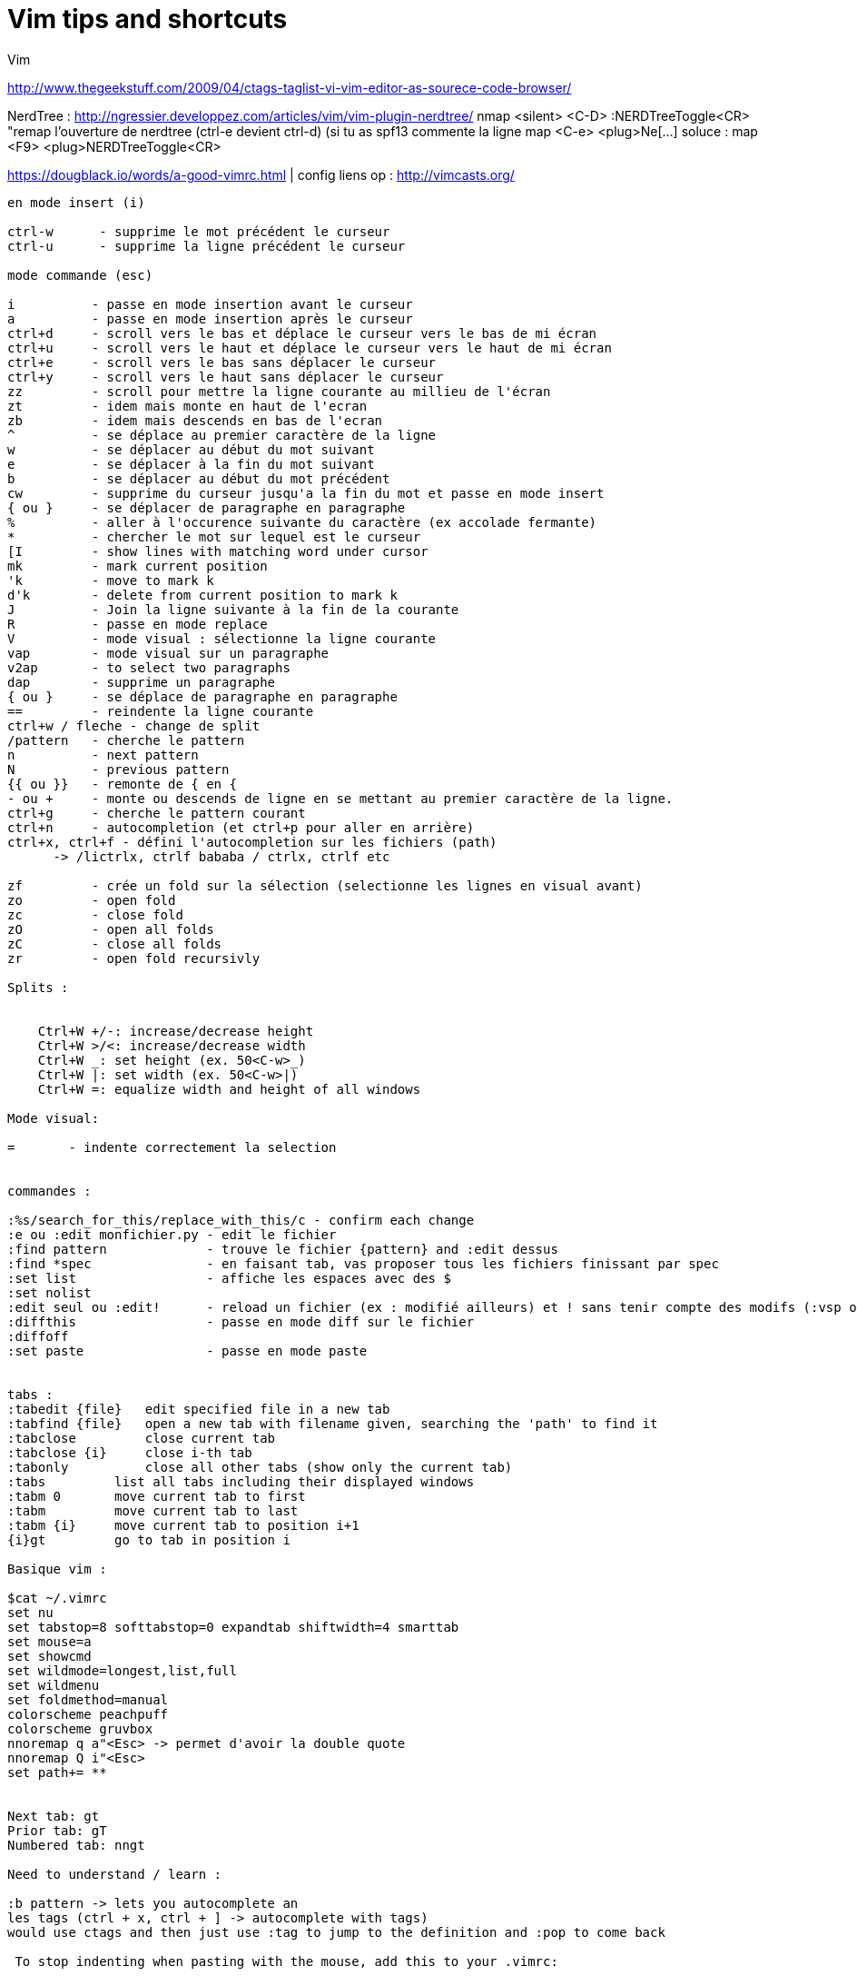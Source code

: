 = Vim tips and shortcuts
:hp-tags: vim, tips, shortcuts,


Vim

http://www.thegeekstuff.com/2009/04/ctags-taglist-vi-vim-editor-as-sourece-code-browser/

NerdTree : http://ngressier.developpez.com/articles/vim/vim-plugin-nerdtree/
           nmap <silent> <C-D> :NERDTreeToggle<CR> "remap l'ouverture de nerdtree (ctrl-e devient ctrl-d) (si tu as spf13 commente la ligne map <C-e> <plug>Ne[...]
soluce : map <F9> <plug>NERDTreeToggle<CR>

https://dougblack.io/words/a-good-vimrc.html | config
liens op : http://vimcasts.org/


----
en mode insert (i)

ctrl-w      - supprime le mot précédent le curseur
ctrl-u      - supprime la ligne précédent le curseur

mode commande (esc)

i          - passe en mode insertion avant le curseur
a          - passe en mode insertion après le curseur
ctrl+d     - scroll vers le bas et déplace le curseur vers le bas de mi écran
ctrl+u     - scroll vers le haut et déplace le curseur vers le haut de mi écran
ctrl+e     - scroll vers le bas sans déplacer le curseur
ctrl+y     - scroll vers le haut sans déplacer le curseur
zz         - scroll pour mettre la ligne courante au millieu de l'écran 
zt         - idem mais monte en haut de l'ecran
zb         - idem mais descends en bas de l'ecran
^          - se déplace au premier caractère de la ligne
w          - se déplacer au début du mot suivant
e          - se déplacer à la fin du mot suivant
b          - se déplacer au début du mot précédent
cw         - supprime du curseur jusqu'a la fin du mot et passe en mode insert
{ ou }     - se déplacer de paragraphe en paragraphe
%          - aller à l'occurence suivante du caractère (ex accolade fermante)
*          - chercher le mot sur lequel est le curseur
[I         - show lines with matching word under cursor
mk         - mark current position
'k         - move to mark k
d'k        - delete from current position to mark k
J          - Join la ligne suivante à la fin de la courante
R          - passe en mode replace 
V          - mode visual : sélectionne la ligne courante
vap        - mode visual sur un paragraphe
v2ap       - to select two paragraphs
dap        - supprime un paragraphe
{ ou }     - se déplace de paragraphe en paragraphe
==         - reindente la ligne courante
ctrl+w / fleche - change de split
/pattern   - cherche le pattern
n          - next pattern
N          - previous pattern
{{ ou }}   - remonte de { en {
- ou +     - monte ou descends de ligne en se mettant au premier caractère de la ligne.
ctrl+g     - cherche le pattern courant
ctrl+n     - autocompletion (et ctrl+p pour aller en arrière)
ctrl+x, ctrl+f - défini l'autocompletion sur les fichiers (path)
      -> /lictrlx, ctrlf bababa / ctrlx, ctrlf etc

zf         - crée un fold sur la sélection (selectionne les lignes en visual avant)
zo         - open fold 
zc         - close fold
zO         - open all folds
zC         - close all folds
zr         - open fold recursivly

Splits : 


    Ctrl+W +/-: increase/decrease height
    Ctrl+W >/<: increase/decrease width
    Ctrl+W _: set height (ex. 50<C-w>_)
    Ctrl+W |: set width (ex. 50<C-w>|)
    Ctrl+W =: equalize width and height of all windows

Mode visual:

=       - indente correctement la selection


commandes : 

:%s/search_for_this/replace_with_this/c - confirm each change
:e ou :edit monfichier.py - edit le fichier
:find pattern             - trouve le fichier {pattern} and :edit dessus
:find *spec               - en faisant tab, vas proposer tous les fichiers finissant par spec
:set list                 - affiche les espaces avec des $
:set nolist 
:edit seul ou :edit!      - reload un fichier (ex : modifié ailleurs) et ! sans tenir compte des modifs (:vsp ou :sp pour avoir les 2 fichiers :3)
:diffthis                 - passe en mode diff sur le fichier
:diffoff 
:set paste                - passe en mode paste


tabs : 
:tabedit {file}   edit specified file in a new tab
:tabfind {file}   open a new tab with filename given, searching the 'path' to find it
:tabclose         close current tab
:tabclose {i}     close i-th tab
:tabonly          close all other tabs (show only the current tab)
:tabs         list all tabs including their displayed windows
:tabm 0       move current tab to first
:tabm         move current tab to last
:tabm {i}     move current tab to position i+1
{i}gt         go to tab in position i

Basique vim : 

$cat ~/.vimrc
set nu
set tabstop=8 softtabstop=0 expandtab shiftwidth=4 smarttab
set mouse=a
set showcmd
set wildmode=longest,list,full
set wildmenu
set foldmethod=manual
colorscheme peachpuff
colorscheme gruvbox
nnoremap q a"<Esc> -> permet d'avoir la double quote
nnoremap Q i"<Esc>
set path+= **


Next tab: gt
Prior tab: gT
Numbered tab: nngt

Need to understand / learn :

:b pattern -> lets you autocomplete an
les tags (ctrl + x, ctrl + ] -> autocomplete with tags)
would use ctags and then just use :tag to jump to the definition and :pop to come back

 To stop indenting when pasting with the mouse, add this to your .vimrc:

:set pastetoggle=<f5>

then try hitting the F5 key while in insert mode (or just :set paste). 
----
